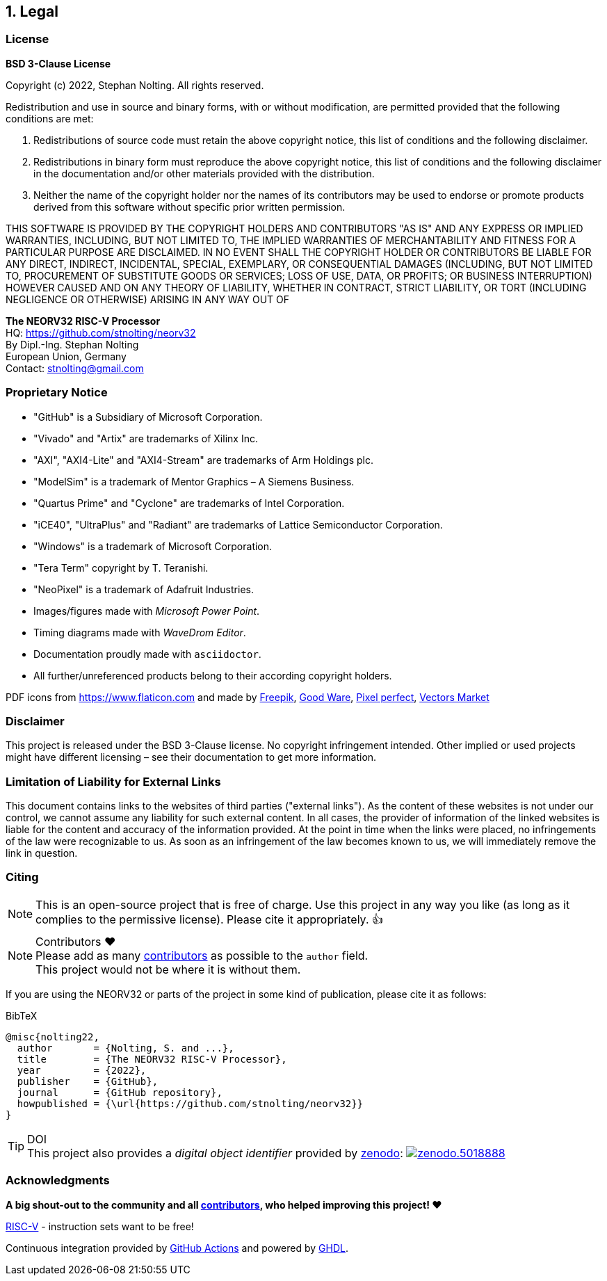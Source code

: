 <<<
:sectnums:
== Legal

// ####################################################################################################################
:sectnums!:
=== License

**BSD 3-Clause License**

Copyright (c) 2022, Stephan Nolting. All rights reserved.

Redistribution and use in source and binary forms, with or without modification, are permitted provided that
the following conditions are met:

. Redistributions of source code must retain the above copyright notice, this list of conditions and the
following disclaimer.
. Redistributions in binary form must reproduce the above copyright notice, this list of conditions and
the following disclaimer in the documentation and/or other materials provided with the distribution.
. Neither the name of the copyright holder nor the names of its contributors may be used to endorse or
promote products derived from this software without specific prior written permission.

THIS SOFTWARE IS PROVIDED BY THE COPYRIGHT HOLDERS AND CONTRIBUTORS "AS IS"
AND ANY EXPRESS OR IMPLIED WARRANTIES, INCLUDING, BUT NOT LIMITED TO, THE
IMPLIED WARRANTIES OF MERCHANTABILITY AND FITNESS FOR A PARTICULAR PURPOSE
ARE DISCLAIMED. IN NO EVENT SHALL THE COPYRIGHT HOLDER OR CONTRIBUTORS BE
LIABLE FOR ANY DIRECT, INDIRECT, INCIDENTAL, SPECIAL, EXEMPLARY, OR
CONSEQUENTIAL DAMAGES (INCLUDING, BUT NOT LIMITED TO, PROCUREMENT OF
SUBSTITUTE GOODS OR SERVICES; LOSS OF USE, DATA, OR PROFITS; OR BUSINESS
INTERRUPTION) HOWEVER CAUSED AND ON ANY THEORY OF LIABILITY, WHETHER IN
CONTRACT, STRICT LIABILITY, OR TORT (INCLUDING NEGLIGENCE OR OTHERWISE)
ARISING IN ANY WAY OUT OF


==========================
**The NEORV32 RISC-V Processor** +
HQ: https://github.com/stnolting/neorv32 +
By Dipl.-Ing. Stephan Nolting +
European Union, Germany +
Contact: stnolting@gmail.com
==========================

<<<
// ####################################################################################################################
:sectnums!:
=== Proprietary Notice

* "GitHub" is a Subsidiary of Microsoft Corporation.
* "Vivado" and "Artix" are trademarks of Xilinx Inc.
* "AXI", "AXI4-Lite" and "AXI4-Stream" are trademarks of Arm Holdings plc.
* "ModelSim" is a trademark of Mentor Graphics – A Siemens Business.
* "Quartus Prime" and "Cyclone" are trademarks of Intel Corporation.
* "iCE40", "UltraPlus" and "Radiant" are trademarks of Lattice Semiconductor Corporation.
* "Windows" is a trademark of Microsoft Corporation.
* "Tera Term" copyright by T. Teranishi.
* "NeoPixel" is a trademark of Adafruit Industries.
* Images/figures made with _Microsoft Power Point_.
* Timing diagrams made with _WaveDrom Editor_.
* Documentation proudly made with `asciidoctor`.
* All further/unreferenced products belong to their according copyright holders.

PDF icons from https://www.flaticon.com and made by
link:https://www.freepik.com[Freepik], link:https://www.flaticon.com/authors/good-ware[Good Ware],
link:https://www.flaticon.com/authors/pixel-perfect[Pixel perfect], link:https://www.flaticon.com/authors/vectors-market[Vectors Market]


:sectnums!:
=== Disclaimer

This project is released under the BSD 3-Clause license. No copyright infringement
intended. Other implied or used projects might have different licensing – see their documentation to get more information.


:sectnums!:
=== Limitation of Liability for External Links

This document contains links to the websites of third parties ("external links"). As the content of these websites
is not under our control, we cannot assume any liability for such external content. In all cases, the provider of
information of the linked websites is liable for the content and accuracy of the information provided. At the
point in time when the links were placed, no infringements of the law were recognizable to us. As soon as an
infringement of the law becomes known to us, we will immediately remove the link in question.


:sectnums!:
=== Citing

[NOTE]
This is an open-source project that is free of charge. Use this project in any way you like
(as long as it complies to the permissive license). Please cite it appropriately. 👍

.Contributors ❤️
[NOTE]
Please add as many https://github.com/stnolting/neorv32/graphs/contributors[contributors] as possible to the `author` field. +
This project would not be where it is without them.

If you are using the NEORV32 or parts of the project in some kind of publication, please cite it as follows:

.BibTeX
[source]
----
@misc{nolting22,
  author       = {Nolting, S. and ...},
  title        = {The NEORV32 RISC-V Processor},
  year         = {2022},
  publisher    = {GitHub},
  journal      = {GitHub repository},
  howpublished = {\url{https://github.com/stnolting/neorv32}}
}
----

.DOI
[TIP]
This project also provides a _digital object identifier_ provided by https://zenodo.org[zenodo]:
https://doi.org/10.5281/zenodo.5018888[image:https://zenodo.org/badge/DOI/10.5281/zenodo.5018888.svg[title='zenodo']]


:sectnums!:
=== Acknowledgments

**A big shout-out to the community and all https://github.com/stnolting/neorv32/graphs/contributors[contributors],
who helped improving this project! ❤️**

https://riscv.org[RISC-V] - instruction sets want to be free!

Continuous integration provided by https://github.com/features/actions[GitHub Actions] and powered by https://github.com/ghdl/ghdl[GHDL].
